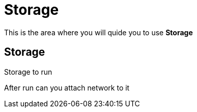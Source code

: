 = Storage
:idprefix:
:idseparator: -
:!example-caption:
:!table-caption:
:page-pagination:
:experimental:
  
This is the area where you will quide you to use  *Storage*


== Storage

Storage to run 

After run can you attach network to it

